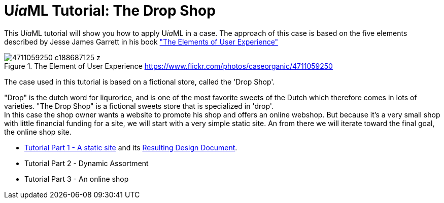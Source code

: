 = U__ia__ML Tutorial: The Drop Shop
:icons: font
ifdef::env-github[]
:tip-caption: :bulb:
:note-caption: :information_source:
:important-caption: :heavy_exclamation_mark:
:caution-caption: :fire:
:warning-caption: :warning:
endif::[]

This U__ia__ML tutorial will show you how to apply U__ia__ML in a case. 
The approach of this case is based on the five elements described by Jesse James Garrett in his book link:http://www.jjg.net/elements/["The Elements of User Experience"]

.The Element of User Experience  link:https://www.flickr.com/photos/caseorganic/4711059250[]
image::4711059250_c188687125_z.jpg[]

The case used in this tutorial is based on a fictional store, called the 'Drop Shop'.

"Drop" is the dutch word for liqurorice, and is one of the most favorite sweets of the Dutch which therefore comes in lots of varieties.
"The Drop Shop" is a fictional sweets store that is specialized in 'drop'. +
In this case the shop owner wants a website to promote his shop and offers an online webshop. But because it's a very small shop with little financial funding for a site, we will start with a very simple static site. An from there we will iterate toward the final goal, the  online shop site.

* link:./part-1/README.adoc[Tutorial Part 1 - A static site] and its link:./part-1/part1-design-document.adoc[Resulting Design Document].
* Tutorial Part 2 - Dynamic Assortment
// Tutorial Part 2: add dynamically maintain the assortment -> Use cases add, delete and modify sweet -> UiaML forms, rights, landing page (login for owner)-> reference pages...

* Tutorial Part 3 - An online shop

// Tutorial Part 3: add order use case -> popup, associated pages (mail)